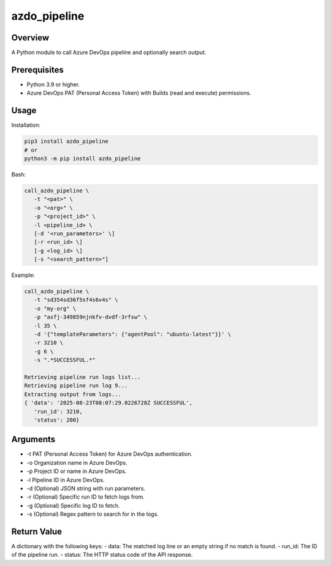 ==================
**azdo_pipeline**
==================

Overview
--------

A Python module to call Azure DevOps pipeline and optionally search output.

Prerequisites
-------------

- Python 3.9 or higher.
- Azure DevOps PAT (Personal Access Token) with Builds (read and execute) permissions.

Usage
-----

Installation:

.. code-block:: BASH

   pip3 install azdo_pipeline
   # or
   python3 -m pip install azdo_pipeline

Bash:

.. code-block:: BASH

   call_azdo_pipeline \
      -t "<pat>" \
      -o "<org>" \
      -p "<project_id>" \
      -l <pipeline_id> \
      [-d '<run_parameters>' \]
      [-r <run_id> \]
      [-g <log_id> \]
      [-s "<search_pattern>"]

Example:

.. code-block:: BASH

   call_azdo_pipeline \
      -t "sd354sd36f5sf4s6v4s" \
      -o "my-org" \
      -p "asfj-349859njnkfv-dvdf-3rfsw" \
      -l 35 \
      -d '{"templateParameters": {"agentPool": "ubuntu-latest"}}' \
      -r 3210 \
      -g 6 \
      -s ".*SUCCESSFUL.*"

   Retrieving pipeline run logs list...
   Retrieving pipeline run log 9...
   Extracting output from logs...
   { 'data': '2025-08-23T08:07:29.0226728Z SUCCESSFUL',
      'run_id': 3210,
      'status': 200}

Arguments
---------

- -t PAT (Personal Access Token) for Azure DevOps authentication.
- -o Organization name in Azure DevOps.
- -p Project ID or name in Azure DevOps.
- -l Pipeline ID in Azure DevOps.
- -d (Optional) JSON string with run parameters.
- -r (Optional) Specific run ID to fetch logs from.
- -g (Optional) Specific log ID to fetch.
- -s (Optional) Regex pattern to search for in the logs.

Return Value
------------

A dictionary with the following keys:
- data: The matched log line or an empty string if no match is found.
- run_id: The ID of the pipeline run.
- status: The HTTP status code of the API response.
